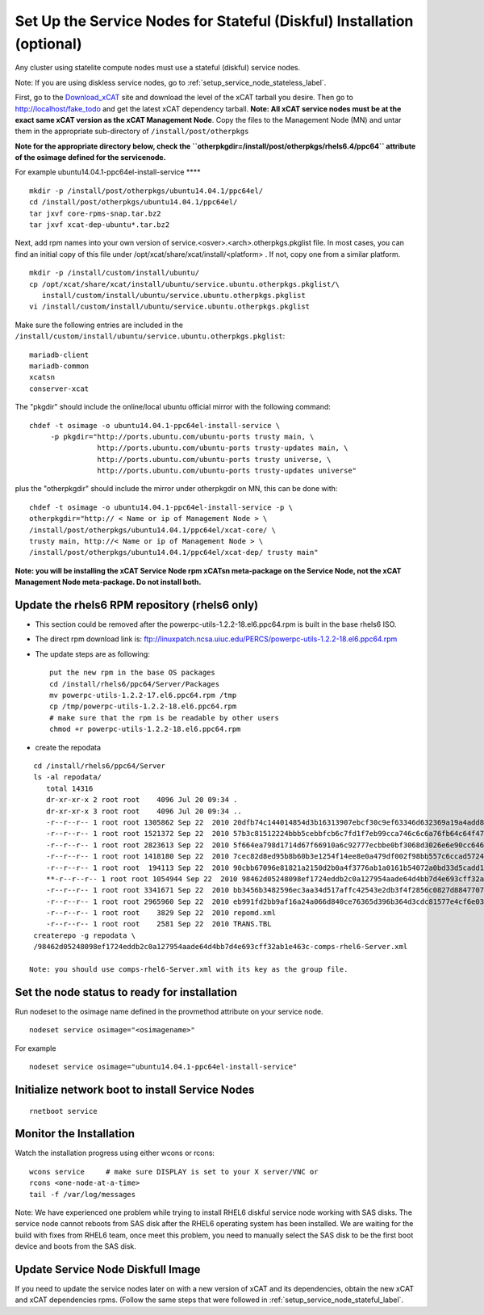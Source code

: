 .. _setup_service_node_stateful_label:

Set Up the Service Nodes for Stateful (Diskful) Installation (optional)
=======================================================================

Any cluster using statelite compute nodes must use a stateful (diskful) service
nodes.

Note: If you are using diskless service nodes, go to
:ref:`setup_service_node_stateless_label`.

First, go to the `Download_xCAT <http://localhost/fake_todo>`_ site and
download the level of the xCAT tarball you desire. Then go to
http://localhost/fake_todo and get the latest xCAT dependency tarball.
**Note: All xCAT service nodes must be at the exact same xCAT version as the
xCAT Management Node**. Copy the files to the Management Node (MN) and untar
them in the appropriate sub-directory of ``/install/post/otherpkgs``

**Note for the appropriate directory below, check the
``otherpkgdir=/install/post/otherpkgs/rhels6.4/ppc64`` attribute of the
osimage defined for the servicenode.**
 
For example ubuntu14.04.1-ppc64el-install-service **** ::

  mkdir -p /install/post/otherpkgs/ubuntu14.04.1/ppc64el/
  cd /install/post/otherpkgs/ubuntu14.04.1/ppc64el/
  tar jxvf core-rpms-snap.tar.bz2
  tar jxvf xcat-dep-ubuntu*.tar.bz2

Next, add rpm names into your own version of 
service.<osver>.<arch>.otherpkgs.pkglist file. In most cases, you can find an 
initial copy of this file under /opt/xcat/share/xcat/install/<platform> . If 
not, copy one from a similar platform.
::

  mkdir -p /install/custom/install/ubuntu/
  cp /opt/xcat/share/xcat/install/ubuntu/service.ubuntu.otherpkgs.pkglist/\
     install/custom/install/ubuntu/service.ubuntu.otherpkgs.pkglist
  vi /install/custom/install/ubuntu/service.ubuntu.otherpkgs.pkglist

Make sure the following entries are included in the
``/install/custom/install/ubuntu/service.ubuntu.otherpkgs.pkglist``:
::

  mariadb-client
  mariadb-common
  xcatsn
  conserver-xcat

The "pkgdir" should include the online/local ubuntu official mirror with the
following command:
::

  chdef -t osimage -o ubuntu14.04.1-ppc64el-install-service \
       -p pkgdir="http://ports.ubuntu.com/ubuntu-ports trusty main, \
                  http://ports.ubuntu.com/ubuntu-ports trusty-updates main, \
                  http://ports.ubuntu.com/ubuntu-ports trusty universe, \
                  http://ports.ubuntu.com/ubuntu-ports trusty-updates universe"

plus the "otherpkgdir" should include the mirror under otherpkgdir on MN, this
can be done with:  ::

  chdef -t osimage -o ubuntu14.04.1-ppc64el-install-service -p \
  otherpkgdir="http:// < Name or ip of Management Node > \
  /install/post/otherpkgs/ubuntu14.04.1/ppc64el/xcat-core/ \
  trusty main, http://< Name or ip of Management Node > \
  /install/post/otherpkgs/ubuntu14.04.1/ppc64el/xcat-dep/ trusty main"

**Note: you will be installing the xCAT Service Node rpm xCATsn meta-package
on the Service Node, not the xCAT Management Node meta-package. Do not install
both.**

Update the rhels6 RPM repository (rhels6 only)
----------------------------------------------

* This section could be removed after the powerpc-utils-1.2.2-18.el6.ppc64.rpm
  is built in the base rhels6 ISO.
* The direct rpm download link is:
  ftp://linuxpatch.ncsa.uiuc.edu/PERCS/powerpc-utils-1.2.2-18.el6.ppc64.rpm
* The update steps are as following: ::

    put the new rpm in the base OS packages
    cd /install/rhels6/ppc64/Server/Packages
    mv powerpc-utils-1.2.2-17.el6.ppc64.rpm /tmp
    cp /tmp/powerpc-utils-1.2.2-18.el6.ppc64.rpm
    # make sure that the rpm is be readable by other users
    chmod +r powerpc-utils-1.2.2-18.el6.ppc64.rpm



* create the repodata

::

  cd /install/rhels6/ppc64/Server
  ls -al repodata/
     total 14316
     dr-xr-xr-x 2 root root    4096 Jul 20 09:34 .
     dr-xr-xr-x 3 root root    4096 Jul 20 09:34 ..
     -r--r--r-- 1 root root 1305862 Sep 22  2010 20dfb74c144014854d3b16313907ebcf30c9ef63346d632369a19a4add8388e7-other.sqlite.bz2
     -r--r--r-- 1 root root 1521372 Sep 22  2010 57b3c81512224bbb5cebbfcb6c7fd1f7eb99cca746c6c6a76fb64c64f47de102-primary.xml.gz
     -r--r--r-- 1 root root 2823613 Sep 22  2010 5f664ea798d1714d67f66910a6c92777ecbbe0bf3068d3026e6e90cc646153e4-primary.sqlite.bz2
     -r--r--r-- 1 root root 1418180 Sep 22  2010 7cec82d8ed95b8b60b3e1254f14ee8e0a479df002f98bb557c6ccad5724ae2c8-other.xml.gz
     -r--r--r-- 1 root root  194113 Sep 22  2010 90cbb67096e81821a2150d2b0a4f3776ab1a0161b54072a0bd33d5cadd1c234a-comps-rhel6-Server.xml.gz
     **-r--r--r-- 1 root root 1054944 Sep 22  2010 98462d05248098ef1724eddb2c0a127954aade64d4bb7d4e693cff32ab1e463c-comps-rhel6-Server.xml**
     -r--r--r-- 1 root root 3341671 Sep 22  2010 bb3456b3482596ec3aa34d517affc42543e2db3f4f2856c0827d88477073aa45-filelists.sqlite.bz2
     -r--r--r-- 1 root root 2965960 Sep 22  2010 eb991fd2bb9af16a24a066d840ce76365d396b364d3cdc81577e4cf6e03a15ae-filelists.xml.gz
     -r--r--r-- 1 root root    3829 Sep 22  2010 repomd.xml
     -r--r--r-- 1 root root    2581 Sep 22  2010 TRANS.TBL
  createrepo -g repodata \
  /98462d05248098ef1724eddb2c0a127954aade64d4bb7d4e693cff32ab1e463c-comps-rhel6-Server.xml

 Note: you should use comps-rhel6-Server.xml with its key as the group file.

Set the node status to ready for installation
---------------------------------------------

Run nodeset to the osimage name defined in the provmethod attribute on your
service node. ::

  nodeset service osimage="<osimagename>"

For example ::

  nodeset service osimage="ubuntu14.04.1-ppc64el-install-service"

Initialize network boot to install Service Nodes
------------------------------------------------

::

  rnetboot service

Monitor the Installation
------------------------

Watch the installation progress using either wcons or rcons: ::

  wcons service     # make sure DISPLAY is set to your X server/VNC or
  rcons <one-node-at-a-time>
  tail -f /var/log/messages

Note: We have experienced one problem while trying to install RHEL6 diskful
service node working with SAS disks. The service node cannot reboots from SAS
disk after the RHEL6 operating system has been installed. We are waiting for
the build with fixes from RHEL6 team, once meet this problem, you need to
manually select the SAS disk to be the first boot device and boots from the
SAS disk.

Update Service Node Diskfull Image
----------------------------------

If you need to update the service nodes later on with a new version of xCAT
and its dependencies, obtain the new xCAT and xCAT dependencies rpms.
(Follow the same steps that were followed in
:ref:`setup_service_node_stateful_label`.
